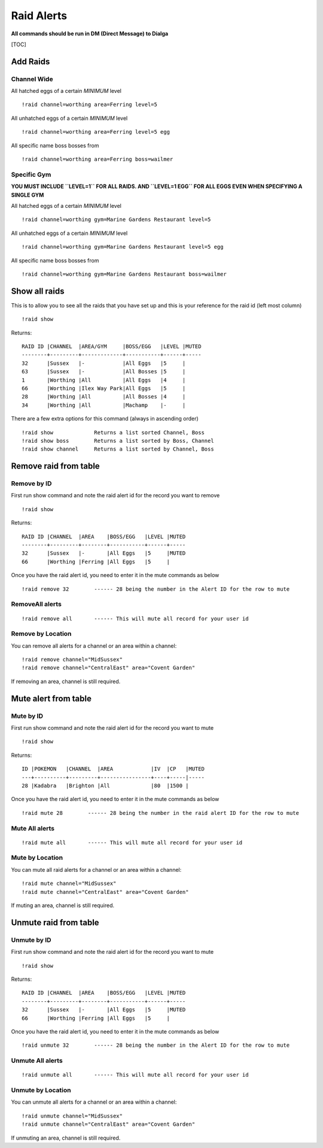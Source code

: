 Raid Alerts
===========

**All commands should be run in DM (Direct Message) to Dialga**

[TOC]

Add Raids
---------

Channel Wide
~~~~~~~~~~~~

All hatched eggs of a certain *MINIMUM* level

::

    !raid channel=worthing area=Ferring level=5

All unhatched eggs of a certain *MINIMUM* level

::

    !raid channel=worthing area=Ferring level=5 egg

All specific name boss bosses from

::

    !raid channel=worthing area=Ferring boss=wailmer

Specific Gym
~~~~~~~~~~~~

**YOU MUST INCLUDE ``LEVEL=1`` FOR ALL RAIDS. AND ``LEVEL=1 EGG`` FOR
ALL EGGS EVEN WHEN SPECIFYING A SINGLE GYM**

All hatched eggs of a certain *MINIMUM* level

::

    !raid channel=worthing gym=Marine Gardens Restaurant level=5

All unhatched eggs of a certain *MINIMUM* level

::

    !raid channel=worthing gym=Marine Gardens Restaurant level=5 egg

All specific name boss bosses from

::

    !raid channel=worthing gym=Marine Gardens Restaurant boss=wailmer

Show all raids
--------------

This is to allow you to see all the raids that you have set up and this
is your reference for the raid id (left most column)

::

    !raid show

Returns:

::

    RAID ID |CHANNEL  |AREA/GYM     |BOSS/EGG   |LEVEL |MUTED
    --------+---------+-------------+-----------+------+-----
    32      |Sussex   |-            |All Eggs   |5     |     
    63      |Sussex   |-            |All Bosses |5     |     
    1       |Worthing |All          |All Eggs   |4     |     
    66      |Worthing |Ilex Way Park|All Eggs   |5     |     
    28      |Worthing |All          |All Bosses |4     |     
    34      |Worthing |All          |Machamp    |-     | 

There are a few extra options for this command (always in ascending
order)

::

    !raid show             Returns a list sorted Channel, Boss
    !raid show boss        Returns a list sorted by Boss, Channel
    !raid show channel     Returns a list sorted by Channel, Boss

Remove raid from table
----------------------

Remove by ID
~~~~~~~~~~~~

First run show command and note the raid alert id for the record you
want to remove

::

    !raid show

Returns:

::

    RAID ID |CHANNEL  |AREA    |BOSS/EGG   |LEVEL |MUTED
    --------+---------+--------+-----------+------+-----
    32      |Sussex   |-       |All Eggs   |5     |MUTED    
    66      |Worthing |Ferring |All Eggs   |5     |     

Once you have the raid alert id, you need to enter it in the mute
commands as below

::

    !raid remove 32        ------ 28 being the number in the Alert ID for the row to mute

RemoveAll alerts
~~~~~~~~~~~~~~~~

::

    !raid remove all       ------ This will mute all record for your user id

Remove by Location
~~~~~~~~~~~~~~~~~~

You can remove all alerts for a channel or an area within a channel:

::

    !raid remove channel="MidSussex"
    !raid remove channel="CentralEast" area="Covent Garden"

If removing an area, channel is still required.

Mute alert from table
---------------------

Mute by ID
~~~~~~~~~~

First run show command and note the raid alert id for the record you
want to mute

::

    !raid show

Returns:

::

    ID |POKEMON   |CHANNEL  |AREA            |IV  |CP   |MUTED  
    ---+----------+---------+----------------+----+-----|-----
    28 |Kadabra   |Brighton |All             |80  |1500 |

Once you have the raid alert id, you need to enter it in the mute
commands as below

::

    !raid mute 28        ------ 28 being the number in the raid alert ID for the row to mute

Mute All alerts
~~~~~~~~~~~~~~~

::

    !raid mute all       ------ This will mute all record for your user id

Mute by Location
~~~~~~~~~~~~~~~~

You can mute all raid alerts for a channel or an area within a channel:

::

    !raid mute channel="MidSussex"
    !raid mute channel="CentralEast" area="Covent Garden"

If muting an area, channel is still required.

Unmute raid from table
----------------------

Unmute by ID
~~~~~~~~~~~~

First run show command and note the raid alert id for the record you
want to mute

::

    !raid show

Returns:

::

    RAID ID |CHANNEL  |AREA    |BOSS/EGG   |LEVEL |MUTED
    --------+---------+--------+-----------+------+-----
    32      |Sussex   |-       |All Eggs   |5     |MUTED    
    66      |Worthing |Ferring |All Eggs   |5     |     

Once you have the raid alert id, you need to enter it in the mute
commands as below

::

    !raid unmute 32        ------ 28 being the number in the Alert ID for the row to mute

Unmute All alerts
~~~~~~~~~~~~~~~~~

::

    !raid unmute all       ------ This will mute all record for your user id

Unmute by Location
~~~~~~~~~~~~~~~~~~

You can unmute all alerts for a channel or an area within a channel:

::

    !raid unmute channel="MidSussex"
    !raid unmute channel="CentralEast" area="Covent Garden"

If unmuting an area, channel is still required.